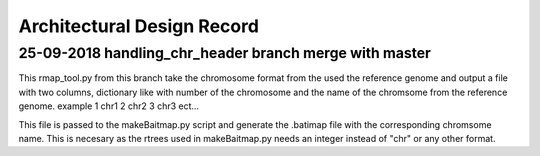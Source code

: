.. See the NOTICE file distributed with this work for additional information
   regarding copyright ownership.

   Licensed under the Apache License, Version 2.0 (the "License");
   you may not use this file except in compliance with the License.
   You may obtain a copy of the License at

       http://www.apache.org/licenses/LICENSE-2.0

   Unless required by applicable law or agreed to in writing, software
   distributed under the License is distributed on an "AS IS" BASIS,
   WITHOUT WARRANTIES OR CONDITIONS OF ANY KIND, either express or implied.
   See the License for the specific language governing permissions and
   limitations under the License.

Architectural Design Record
===========================

25-09-2018 handling_chr_header branch merge with master
-------------------------------------------------------

This rmap_tool.py from this branch take the chromosome format from the used the reference genome and
output a file with two columns, dictionary like with number of the chromosome and the name of the chromsome from the reference genome. example
1 chr1
2 chr2
3 chr3
ect...

This file is passed to the makeBaitmap.py script and generate the .batimap file with the corresponding chromsome name. This is necesary as the rtrees used in makeBaitmap.py needs an integer instead of "chr" or any other format.

